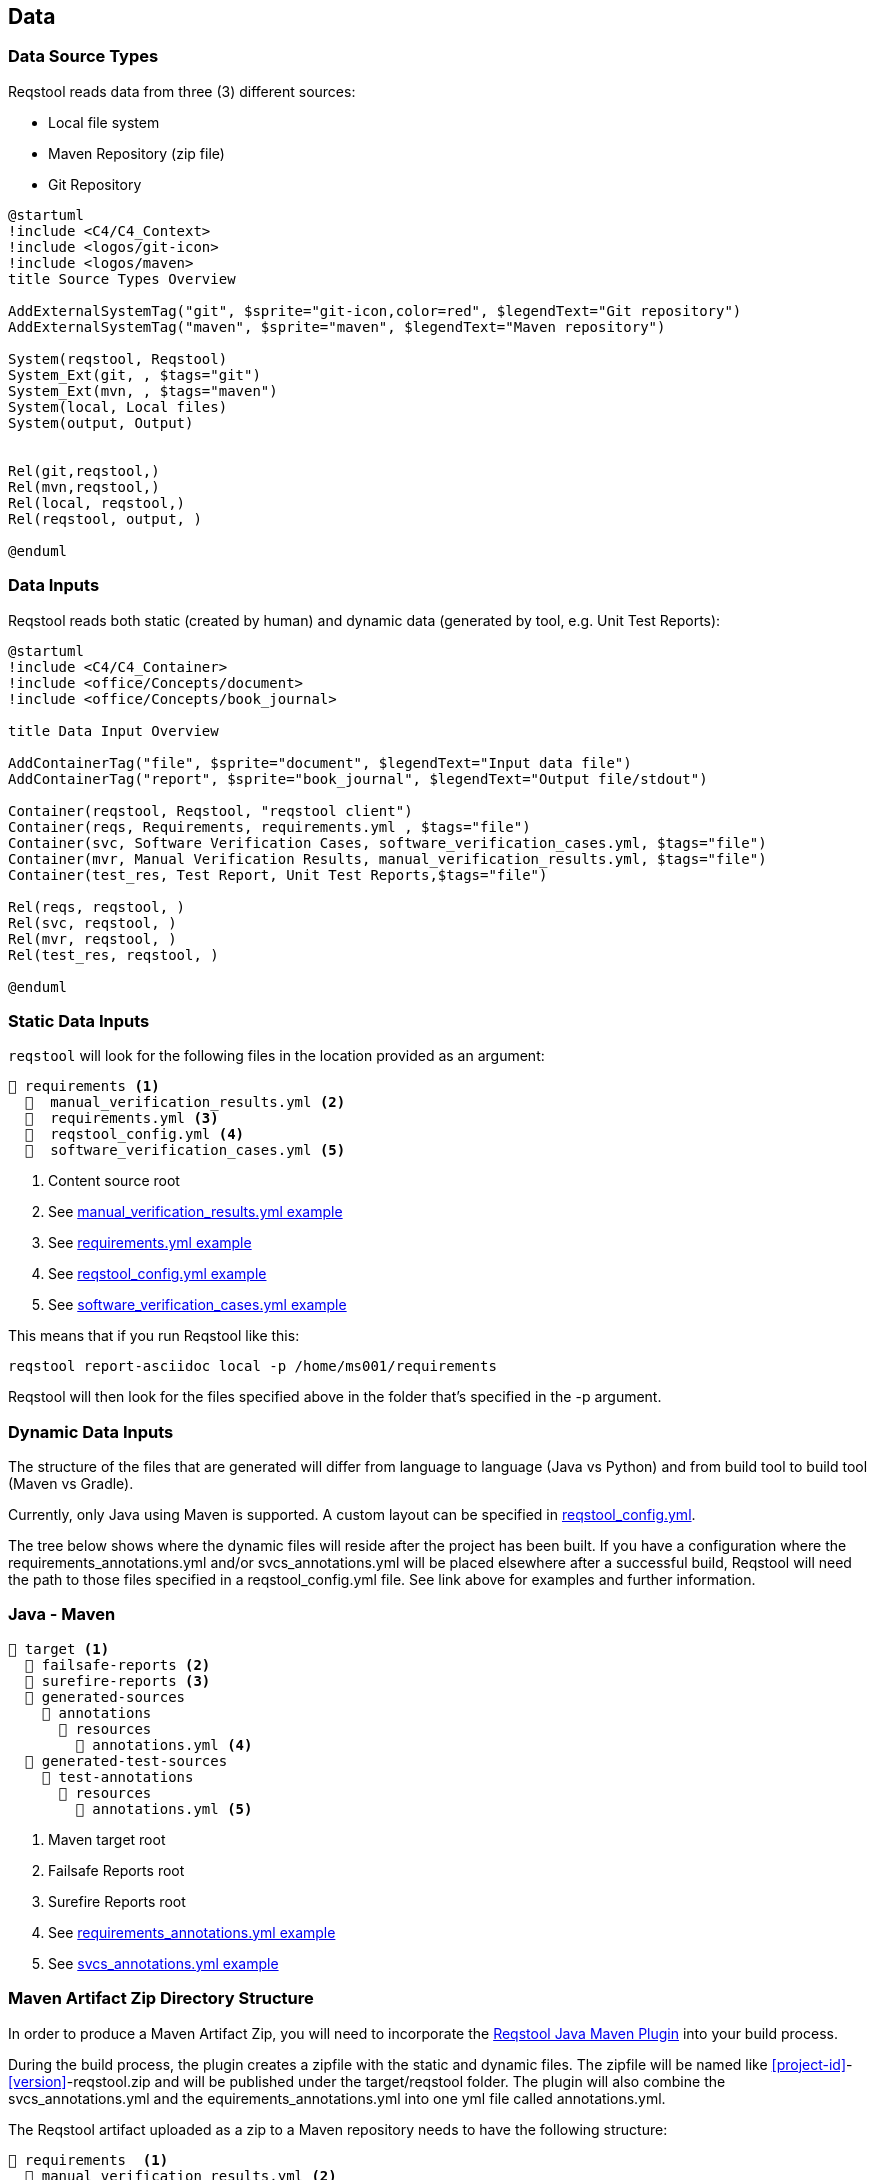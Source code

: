 == Data

=== Data Source Types

Reqstool reads data from three (3) different sources:

* Local file system
* Maven Repository (zip file)
* Git Repository

[plantuml,format=svg]
....
@startuml
!include <C4/C4_Context>
!include <logos/git-icon>
!include <logos/maven>
title Source Types Overview

AddExternalSystemTag("git", $sprite="git-icon,color=red", $legendText="Git repository")
AddExternalSystemTag("maven", $sprite="maven", $legendText="Maven repository")

System(reqstool, Reqstool)
System_Ext(git, , $tags="git")
System_Ext(mvn, , $tags="maven")
System(local, Local files)
System(output, Output)


Rel(git,reqstool,)
Rel(mvn,reqstool,)
Rel(local, reqstool,)
Rel(reqstool, output, )

@enduml
....

=== Data Inputs

Reqstool reads both static (created by human) and dynamic data (generated by tool, e.g. Unit Test Reports):

[plantuml,format=svg]
....
@startuml
!include <C4/C4_Container>
!include <office/Concepts/document>
!include <office/Concepts/book_journal>

title Data Input Overview

AddContainerTag("file", $sprite="document", $legendText="Input data file")
AddContainerTag("report", $sprite="book_journal", $legendText="Output file/stdout")

Container(reqstool, Reqstool, "reqstool client")
Container(reqs, Requirements, requirements.yml , $tags="file")
Container(svc, Software Verification Cases, software_verification_cases.yml, $tags="file")
Container(mvr, Manual Verification Results, manual_verification_results.yml, $tags="file")
Container(test_res, Test Report, Unit Test Reports,$tags="file")

Rel(reqs, reqstool, )
Rel(svc, reqstool, )
Rel(mvr, reqstool, )
Rel(test_res, reqstool, )

@enduml
....



[[static-directory-structure]]
=== Static Data Inputs
`reqstool` will look for the following files in the location provided as an argument:

[listing]
----
📒 requirements <.>
  📄  manual_verification_results.yml <.>
  📄  requirements.yml <.>
  📄  reqstool_config.yml <.>
  📄  software_verification_cases.yml <.>
----
<.> Content source root
<.> See xref:yml/manual_verification_results.adoc[manual_verification_results.yml example]
<.> See xref:yml/requirements.adoc[requirements.yml example]
<.> See xref:yml/reqstool_config.adoc[reqstool_config.yml example]
<.> See xref:yml/software_verification_cases.adoc[software_verification_cases.yml example]

This means that if you run Reqstool like this:

```bash
reqstool report-asciidoc local -p /home/ms001/requirements
```

Reqstool will then look for the files specified above in the folder that's specified in the -p argument. 

[[dynamic-directory-structure]]
=== Dynamic Data Inputs

The structure of the files that are generated will differ from language to language (Java vs Python) and from build tool to build tool (Maven vs Gradle).

Currently, only Java using Maven is supported. A custom layout can be specified in xref:file_and_directory_set.adoc#reqstool_config[reqstool_config.yml].

The tree below shows where the dynamic files will reside after the project has been built. If you have a configuration where the requirements_annotations.yml and/or svcs_annotations.yml will be placed elsewhere after a successful build, Reqstool will need the path to those files specified in a reqstool_config.yml file. See link above for examples and further information.


[[java-maven-directory-structure]]
=== Java - Maven

[listing]
----
📒 target <.>
  📂 failsafe-reports <.>
  📂 surefire-reports <.>
  📂 generated-sources
    📂 annotations
      📂 resources
        📄 annotations.yml <.>
  📂 generated-test-sources
    📂 test-annotations
      📂 resources
        📄 annotations.yml <.> 
----
<.> Maven target root
<.> Failsafe Reports root
<.> Surefire Reports root
<.> See xref:yml/requirements_annotations.adoc[requirements_annotations.yml example]
<.> See xref:yml/svcs_annotations.adoc[svcs_annotations.yml example]

[[maven-artifact-zip-directory-structure]]
=== Maven Artifact Zip Directory Structure

In order to produce a Maven Artifact Zip, you will need to incorporate the https://github.com/Luftfartsverket/reqstool-java-maven-plugin[Reqstool Java Maven Plugin] into your build process. 

During the build process, the plugin creates a zipfile with the static and dynamic files. The zipfile will be named like <<project-id>>-<<version>>-reqstool.zip and will be published under the target/reqstool folder.
The plugin will also combine the svcs_annotations.yml and the equirements_annotations.yml into one yml file called annotations.yml.

The Reqstool artifact uploaded as a zip to a Maven repository needs to have the following structure:

[listing]
----
📒 requirements  <.>
  📄 manual_verification_results.yml <.>
  📄 requirements.yml <.>
  📄 annotations.yml <.>
  📄 reqstool_config.yml <.>
  📄 software_verification_cases.yml <.>
  📂 test_results
    📂 failsafe <.>
    📂 surefire <.>
----
<.> Content source root
<.> See xref:yml/manual_verification_results.adoc[manual_verification_results.yml example]
<.> See xref:yml/requirements.adoc[requirements.yml example]
<.> See xref:yml/reqstool_config.adoc[reqstool_config.yml example]
<.> See xref:yml/software_verification_cases.adoc[software_verification_cases.yml example]
<.> See xref:yml/annotations.adoc[annotations.yml example]
<.> Failsafe Reports root
<.> Surefire Reports root


== What data can exist in what variant?

|===
|variant|requirements|annotation (implemention)|annotations (tests)|software verification cases|automated-test|manual verification cases

|microservice|yes|yes|yes|yes|yes|yes
|system|yes|no|yes|yes|yes|yes
|external|yes|no|no|no|no|no
|===


== Handle imports

In order to import requirements or software verification cases from other sources, requirements.yml supports an import attribute. There are several ways to import content from other sources. This functionality could also be combined with <<filters>>

In order to import content from other sources, add something like the following to the requirements.yml

=== Local import

To import content from other sources (systems) on the same file system as your current project. 

.requirements.yml
```yaml

imports:
  local:
    - path: ../sys-001

```

=== Git import

To import content from other sources (systems) using git. 

The git key supports a optional value of an env_token, where you could enter a token to authenticate yourself in order to access the repository. 

Normally, you should refrain from entering token information explicitly, but rather point towards a secret only accessible through your development/production pipeline or environment variables. 

If no authentication is required in order to access the repository, the field `env_token` can be omitted


.requirements.yml
```yaml
imports:
  git:
    - url: https://github.com/Luftfartsverket/reqstool-demo
      branch: main
      path: docs/reqstool
      env_token: SECRET_TOKEN
```



=== Maven import

To import content from other sources (systems) using Maven. 

.requirements.yml
```yaml
imports:
  maven:
    - url: https://maven.pkg.github.com/Luftfartsverket/reqstool-client
      group_id: se.lfv.reqstool.testdata
      artifact_id: reqstool-testdata-test-basic-ms101
      path: ""
      version: 0.0.2
```

=== Import from different sources

It is also possible to import files from different types of sources. 

.requirements.yml
```yaml
imports:
  local:
    - path: ../sys-001
  git:
    - url: https://github.com/Luftfartsverket/reqstool-demo
      branch: main
      path: docs/reqstool
```

[[filters]]
== Filters

Filters can be applied on both requirements.yml and software_verification_cases.yml in order to exclude or include certain requirements or software verification cases. 


.requiremens.yml
```yaml
filters:
  sys-001:
    requirement_ids:
      includes: 
        - REQ_sys001_103
        - ext-001:REQ_ext001_101
```


.software_verification_cases.yml
```yaml
filters:
  sys-001:
    svc_ids:
      includes: 
        - SVC_sys001_101
        - SVC_sys001_109
```

== Categories

A requirement is assigned to one, or multiple categories.

.requirements.yml
```yaml
requirements:
  - id: REQ_ms001_101
    title: Title REQ_ms001_101
    significance: may
    description: Description REQ_ms001_101
    rationale: Rationale REQ_ms001_101
    categories: ["maintainability", "functional-suitability"]
    revision: 0.0.1
```

Categories follow the https://iso25000.com/index.php/en/iso-25000-standards/iso-25010[ISO 25010 0 Product Quality Characteristics].

=== ISO 25010 Product Quality Characteristics

* **Functional Suitability:** Functional Suitability assesses the degree to which the software provides appropriate functions that meet specified needs under specified conditions. It involves evaluating the completeness and appropriateness of the functions provided by the software.

* **Performance Efficiency:** Performance efficiency evaluates the degree to which the software provides appropriate performance relative to the amount of resources used under specified conditions. It includes considerations such as response time, throughput, and resource utilization.

* **Compatibility:** Compatibility assesses the degree to which the software can exchange information and work together with other systems, products, or environments without requiring special effort. It involves evaluating interoperability and integration capabilities.

* **Interaction Capability:** Describes to which degree a product or system can be interacted with by specified users to exchange information.

* **Reliability:** Reliability refers to the degree to which the software performs specified functions under specified conditions without failure for a specified period of time. It involves assessing the software's ability to maintain its performance level over time and under varying conditions.

* **Security:** Security refers to the degree to which the software protects information and data from unauthorized access, disclosure, alteration, or destruction. It involves assessing aspects such as confidentiality, integrity, authentication, authorization, and non-repudiation.

* **Maintainability:** Maintainability evaluates the degree to which the software can be modified effectively and efficiently without introducing defects or degrading performance. It involves assessing aspects such as modifiability, analyzability, and testability.

* **Flexibility:** Portability assesses the degree to which the software can be transferred from one environment to another, including the necessary adaptation effort. It involves considerations such as adaptability, installability, and coexistence with other software.

* **Safety:** This characteristic represents the degree to which a product under defined conditions to avoid a state in which human life, health, property, or the environment is endangered. 
